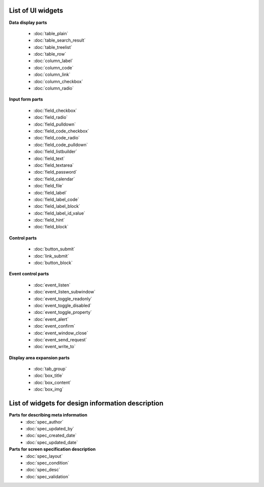 ===============================
List of UI widgets
===============================

**Data display parts**

  - :doc:`table_plain`
  - :doc:`table_search_result`
  - :doc:`table_treelist`
  - :doc:`table_row`
  - :doc:`column_label`
  - :doc:`column_code`
  - :doc:`column_link`
  - :doc:`column_checkbox`
  - :doc:`column_radio`

**Input form parts**

  - :doc:`field_checkbox`
  - :doc:`field_radio`
  - :doc:`field_pulldown`
  - :doc:`field_code_checkbox`
  - :doc:`field_code_radio`
  - :doc:`field_code_pulldown`
  - :doc:`field_listbuilder`
  - :doc:`field_text`
  - :doc:`field_textarea`
  - :doc:`field_password`
  - :doc:`field_calendar`
  - :doc:`field_file`
  - :doc:`field_label`
  - :doc:`field_label_code`
  - :doc:`field_label_block`
  - :doc:`field_label_id_value`
  - :doc:`field_hint`
  - :doc:`field_block`

**Control parts**

  - :doc:`button_submit`
  - :doc:`link_submit`
  - :doc:`button_block`

**Event control parts**

  - :doc:`event_listen`
  - :doc:`event_listen_subwindow`
  - :doc:`event_toggle_readonly`
  - :doc:`event_toggle_disabled`
  - :doc:`event_toggle_property`
  - :doc:`event_alert`
  - :doc:`event_confirm`
  - :doc:`event_window_close`
  - :doc:`event_send_request`
  - :doc:`event_write_to`


**Display area expansion parts**

  - :doc:`tab_group`
  - :doc:`box_title`
  - :doc:`box_content`
  - :doc:`box_img`


.. _reference_jsp_widgets_index_spec:

=========================================================
List of widgets for design information description
=========================================================

**Parts for describing meta information**
  - :doc:`spec_author`
  - :doc:`spec_updated_by`
  - :doc:`spec_created_date`
  - :doc:`spec_updated_date`

**Parts for screen specification description**
  - :doc:`spec_layout`
  - :doc:`spec_condition`
  - :doc:`spec_desc`
  - :doc:`spec_validation`

